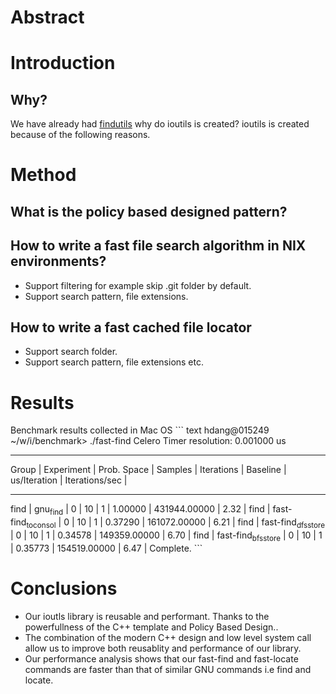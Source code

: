 * Abstract
* Introduction
** Why?
We have already had [[https://www.gnu.org/software/findutils/][findutils]] why do ioutils is created? 
ioutils is created because of the following reasons. 
* Method
** What is the policy based designed pattern?
** How to write a fast file search algorithm in NIX environments?
   + Support filtering for example skip .git folder by default.
   + Support search pattern, file extensions.
** How to write a fast cached file locator
   + Support search folder.
   + Support search pattern, file extensions etc.
* Results
  
Benchmark results collected in Mac OS
``` text
hdang@015249 ~/w/i/benchmark> ./fast-find
Celero
Timer resolution: 0.001000 us
-----------------------------------------------------------------------------------------------------------------------------------------------
     Group      |   Experiment    |   Prob. Space   |     Samples     |   Iterations    |    Baseline     |  us/Iteration   | Iterations/sec  |
-----------------------------------------------------------------------------------------------------------------------------------------------
find            | gnu_find        |               0 |              10 |               1 |         1.00000 |    431944.00000 |            2.32 |
find            | fast-find_to_consol |               0 |              10 |               1 |         0.37290 |    161072.00000 |            6.21 |
find            | fast-find_dfs_store |               0 |              10 |               1 |         0.34578 |    149359.00000 |            6.70 |
find            | fast-find_bfs_store |               0 |              10 |               1 |         0.35773 |    154519.00000 |            6.47 |
Complete.
```
* Conclusions
  + Our ioutls library is reusable and performant. Thanks to the powerfullness of the C++ template and Policy Based Design..
  + The combination of the modern C++ design and low level system call allow us to improve both reusablity and performance of our library.
  + Our performance analysis shows that our fast-find and fast-locate commands are faster than that of similar GNU commands i.e find and locate.
